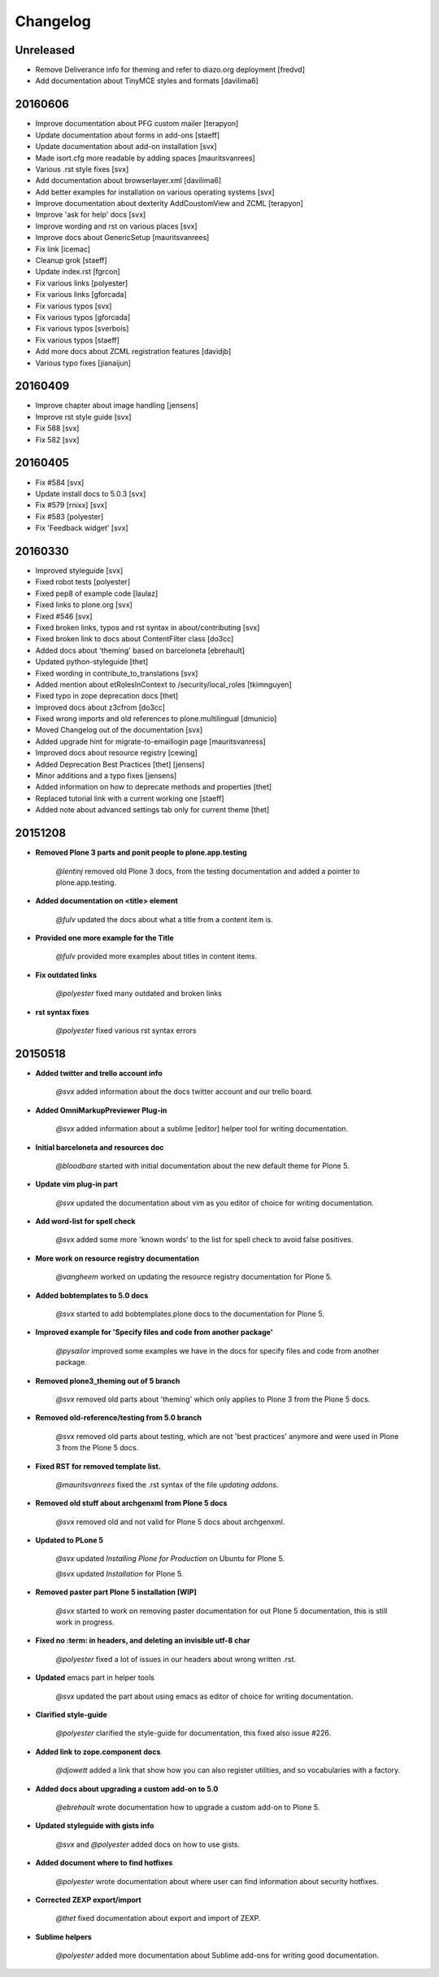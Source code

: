 =========
Changelog
=========


Unreleased
==========

- Remove Deliverance info for theming and refer to diazo.org deployment [fredvd]
- Add documentation about TinyMCE styles and formats [davilima6]


20160606
========

- Improve documentation about PFG custom mailer [terapyon]
- Update documentation about forms in add-ons [staeff]
- Update documentation about add-on installation [svx]
- Made isort.cfg more readable by adding spaces [mauritsvanrees]
- Various .rst style fixes [svx]
- Add documentation about browserlayer.xml [davilima6]
- Add better examples for installation on various operating systems [svx]
- Improve documentation about dexterity AddCoustomView and ZCML [terapyon]
- Improve 'ask for help' docs [svx]
- Improve wording and rst on various places [svx]
- Improve docs about GenericSetup [mauritsvanrees]
- Fix link [icemac]
- Cleanup grok [staeff]
- Update index.rst [fgrcon]
- Fix various links [polyester]
- Fix various links [gforcada]
- Fix various typos [svx]
- Fix various typos [gforcada]
- Fix various typos [sverbois]
- Fix various typos [staeff]
- Add more docs about ZCML registration features [davidjb]
- Various typo fixes [jianaijun]


20160409
========

- Improve chapter about image handling [jensens]
- Improve rst style guide [svx]
- Fix 588 [svx]
- Fix 582 [svx]


20160405
========

- Fix #584 [svx]
- Update install docs to 5.0.3 [svx]
- Fix #579 [rnixx] [svx]
- Fix #583 [polyester]
- Fix 'Feedback widget' [svx]


20160330
========

- Improved styleguide [svx]
- Fixed robot tests [polyester]
- Fixed pep8 of example code [laulaz]
- Fixed links to plone.org [svx]
- Fixed #546 [svx]
- Fixed broken links, typos and rst syntax in about/contributing [svx]
- Fixed broken link to docs about ContentFilter class [do3cc]
- Added docs about 'theming' based on barceloneta [ebrehault]
- Updated python-styleguide [thet]
- Fixed wording in contribute_to_translations [svx]
- Added mention about etRolesInContext to /security/local_roles [tkimnguyen]
- Fixed typo in zope deprecation docs [thet]
- Improved docs about z3cfrom [do3cc]
- Fixed wrong imports and old references to plone.multilingual [dmunicio]
- Moved Changelog out of the documentation [svx]
- Added upgrade hint for migrate-to-emaillogin page [mauritsvanress]
- Improved docs about resource registry [cewing]
- Added Deprecation Best Practices [thet] [jensens]
- Minor additions and a typo fixes [jensens]
- Added information on how to deprecate methods and properties [thet]
- Replaced tutorial link with a current working one [staeff]
- Added note about advanced settings tab only for current theme [thet]


20151208
========

- **Removed Plone 3 parts and ponit people to plone.app.testing**

    *@lentinj* removed old Plone 3 docs, from the testing documentation and added a pointer to plone.app.testing.

- **Added documentation on <title> element**

    *@fulv* updated the docs about what a title from a content item is.

- **Provided one more example for the Title**

    *@fulv* provided more examples about titles in content items.

- **Fix outdated links**

    *@polyester* fixed many outdated and broken links

- **rst syntax fixes**

    *@polyester* fixed various rst syntax errors


20150518
========

- **Added twitter and trello account info**

        *@svx* added information about the docs twitter account and our trello board.

- **Added OmniMarkupPreviewer Plug-in**

        *@svx* added information about a sublime [editor] helper tool for writing documentation.

- **Initial barceloneta and resources doc**

        *@bloodbare* started with initial documentation about the new default theme for Plone 5.

- **Update vim plug-in part**

        *@svx* updated the documentation about vim as you editor of choice for writing documentation.

- **Add word-list for spell check**

        *@svx* added some more 'known words' to the list for spell check to avoid false positives.

- **More work on resource registry documentation**

        *@vangheem* worked on updating the resource registry documentation for Plone 5.

- **Added bobtemplates to 5.0 docs**

        *@svx* started to add bobtemplates.plone docs to the documentation for Plone 5.

- **Improved example for 'Specify files and code from another package'**

        *@pysailor* improved some examples we have in the docs for specify files and code from another package.

- **Removed plone3_theming out of 5 branch**

        *@svx* removed old parts about 'theming' which only applies to Plone 3 from the Plone 5 docs.

- **Removed old-reference/testing from 5.0 branch**

        *@svx* removed old parts about testing, which are not 'best practices' anymore and were used in Plone 3 from the Plone 5 docs.

- **Fixed RST for removed template list.**

        *@mauritsvanrees* fixed the .rst syntax of the file *updating addons*.

- **Removed old stuff about archgenxml from Plone 5 docs**

        *@svx* removed old and not valid for Plone 5 docs about archgenxml.

- **Updated to PLone 5**

        *@svx* updated *Installing Plone for Production* on Ubuntu for Plone 5.

        *@svx* updated *Installation* for Plone 5.

- **Removed paster part Plone 5 installation [WIP]**

        *@svx* started to work on removing paster documentation for out Plone 5 documentation, this is still work in progress.

- **Fixed no :term: in headers, and deleting an invisible utf-8 char**

        *@polyester* fixed a lot of issues in our headers about wrong written .rst.

- **Updated** emacs part in helper tools

        *@svx* updated the part about using emacs as editor of choice for writing documentation.

- **Clarified  style-guide**

        *@polyester* clarified the  style-guide for documentation, this fixed also issue #226.

- **Added link to zope.component docs**

        *@djowett* added a link that show how you can also register utilities, and so vocabularies with a factory.

- **Added  docs about upgrading a custom add-on to 5.0**

        *@ebrehault* wrote documentation how to upgrade a custom add-on to Plone 5.

- **Updated styleguide with gists info**

        *@svx* and *@polyester*  added docs on how to use gists.

- **Added document where to find hotfixes**

        *@polyester* wrote documentation about where user can find information about security hotfixes.

- **Corrected ZEXP export/import**

        *@thet* fixed documentation about export and import of ZEXP.

- **Sublime helpers**

        *@polyester* added more documentation about Sublime add-ons for writing good documentation.

